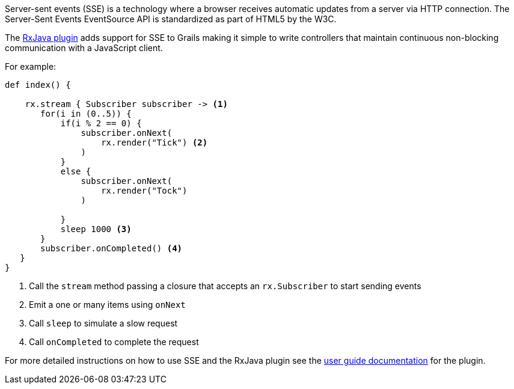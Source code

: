 Server-sent events (SSE) is a technology where a browser receives automatic updates from a server via HTTP connection. The Server-Sent Events EventSource API is standardized as part of HTML5 by the W3C.


The https://grails-plugins.github.io/grails-rxjava/latest/[RxJava plugin] adds support for SSE to Grails making it simple to write controllers that maintain continuous non-blocking communication with a JavaScript client.


For example:

[source,groovy]
----
def index() {

    rx.stream { Subscriber subscriber -> <1>
       for(i in (0..5)) {
           if(i % 2 == 0) {
               subscriber.onNext(
                   rx.render("Tick") <2>
               )
           }
           else {
               subscriber.onNext(
                   rx.render("Tock")
               )

           }
           sleep 1000 <3>
       }
       subscriber.onCompleted() <4>
   }
}
----

<1> Call the `stream` method passing a closure that accepts an `rx.Subscriber` to start sending events
<2> Emit a one or many items using `onNext`
<3> Call `sleep` to simulate a slow request
<4> Call `onCompleted` to complete the request

For more detailed instructions on how to use SSE and the RxJava plugin see the https://grails-plugins.github.io/grails-rxjava/latest/[user guide documentation] for the plugin.

